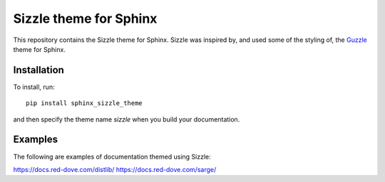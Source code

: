 Sizzle theme for Sphinx
=======================

This repository contains the Sizzle theme for Sphinx. Sizzle was inspired by,
and used some of the styling of, the Guzzle_ theme for Sphinx.

.. _Guzzle: https://github.com/guzzle/guzzle_sphinx_theme

Installation
------------

To install, run::

    pip install sphinx_sizzle_theme

and then specify the theme name `sizzle` when you build your documentation.

Examples
--------

The following are examples of documentation themed using Sizzle:

https://docs.red-dove.com/distlib/
https://docs.red-dove.com/sarge/
